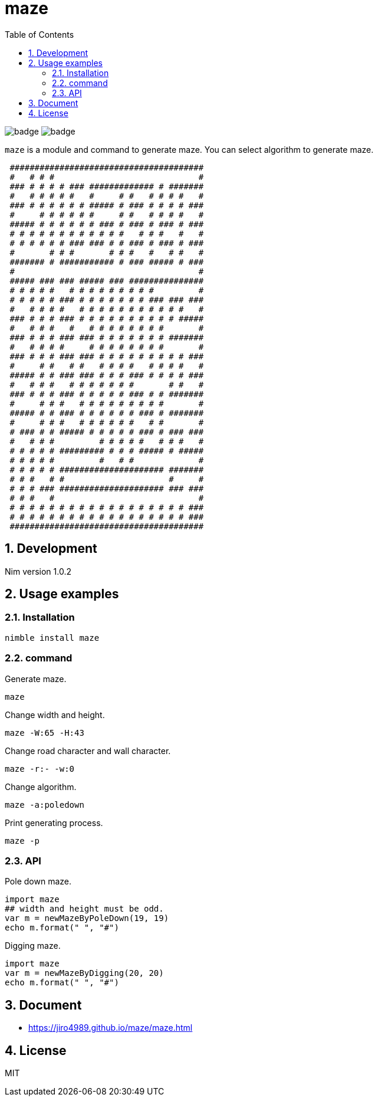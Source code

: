 = maze
:toc: left
:sectnums:

image:https://github.com/jiro4989/maze/workflows/build/badge.svg[]
image:https://github.com/jiro4989/maze/workflows/docs/badge.svg[]

`maze` is a module and command to generate maze.
You can select algorithm to generate maze.

[source,text]
----
                                         
 ####################################### 
 #   # # #                             # 
 ### # # # # ### ############# # ####### 
 #   # # # # #   #     # #   # # # #   # 
 ### # # # # # # ##### # ### # # # # ### 
 #     # # # # # #     # #   # # # #   # 
 ##### # # # # # # ### # ### # ### # ### 
 # # # # # # # # # # # #   # # #   #   # 
 # # # # # # ### ### # # ### # ### # ### 
 #       # # #       # # #   #   # #   # 
 ####### # ########### # ### ##### # ### 
 #                                     # 
 ##### ### ### ##### ### ############### 
 # # # # #   # # # # # # # # #         # 
 # # # # # ### # # # # # # # ### ### ### 
 #   # # # #   # # # # # # # # # # #   # 
 ### # # # ### # # # # # # # # # # ##### 
 #   # # #   #   # # # # # # # #       # 
 ### # # # ### ### # # # # # # # ####### 
 #   # # # #     # # # # # # # #       # 
 ### # # # ### ### # # # # # # # # # ### 
 #     # #   # #   # # # #   # # # #   # 
 ##### # # ### ### # # # ### # # # # ### 
 #   # # #   # # # # # # #       # #   # 
 ### # # # ### # # # # # ### # # ####### 
 #     # # #   # # # # # # # # #       # 
 ##### # # ### # # # # # # ### # ####### 
 #     # # #   # # # # # #   # #       # 
 # ### # # ##### # # # # # ### # ### ### 
 #   # # #         # # # # #   # # #   # 
 # # # # # ######### # # # ##### # ##### 
 # # # # #         #   # #             # 
 # # # # # ##################### ####### 
 # # #   # #                     #     # 
 # # # ### ##################### ### ### 
 # # #   #                             # 
 # # # # # # # # # # # # # # # # # # ### 
 # # # # # # # # # # # # # # # # # # ### 
 ####################################### 
                                         
----

== Development

Nim version 1.0.2

== Usage examples

=== Installation

[source,bash]
----
nimble install maze
----

=== command

Generate maze.

[source,bash]
----
maze
----

Change width and height.

[source,bash]
----
maze -W:65 -H:43
----

Change road character and wall character.

[source,bash]
----
maze -r:- -w:0
----

Change algorithm.

[source,bash]
----
maze -a:poledown
----

Print generating process.

[source,bash]
----
maze -p
----

=== API

Pole down maze.

[source,nim]
----
import maze
## width and height must be odd.
var m = newMazeByPoleDown(19, 19)
echo m.format(" ", "#")
----

Digging maze.

[source,nim]
----
import maze
var m = newMazeByDigging(20, 20)
echo m.format(" ", "#")
----

== Document

* https://jiro4989.github.io/maze/maze.html

== License

MIT
